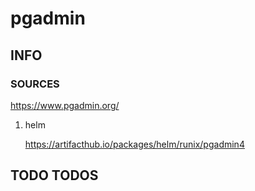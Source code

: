 * pgadmin
** INFO
*** SOURCES
    https://www.pgadmin.org/
**** helm
    https://artifacthub.io/packages/helm/runix/pgadmin4
** TODO TODOS

